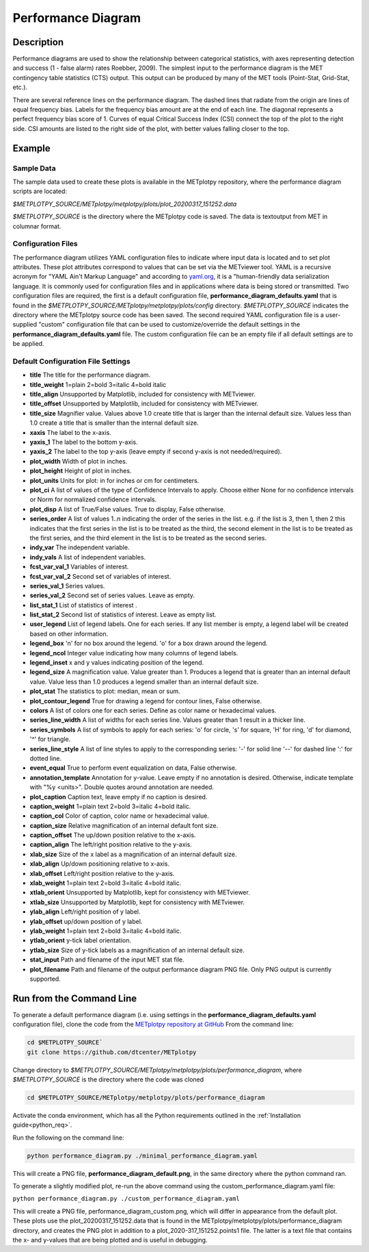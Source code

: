 *******************
Performance Diagram
*******************

Description
===========

Performance diagrams are used to show the relationship between categorical
statistics, with  axes representing detection and success (1 - false alarm)
rates Roebber, 2009).  
The simplest input to the performance diagram is the MET contingency
table statistics (CTS)  output.  This output can be produced by many of
the MET tools (Point-Stat, Grid-Stat, etc.). 


There are several reference lines on the performance diagram.  The dashed
lines that radiate from the origin are lines of equal frequency bias.
Labels for the frequency bias amount are at the end of each line. The
diagonal represents a perfect frequency bias score of 1.  Curves of
equal Critical Success Index (CSI) connect the top of the plot to the
right side.  CSI amounts are listed to the right side of the plot,
with better values falling closer to the top.

Example
=======

Sample Data
___________

The sample data used to create these plots is available in the METplotpy
repository, where the performance diagram scripts are located:

*$METPLOTPY_SOURCE/METplotpy/metplotpy/plots/plot_20200317_151252.data*

*$METPLOTPY_SOURCE* is the directory where the METplotpy code is saved.
The data is textoutput from MET in columnar format.



Configuration Files
___________________

The performance diagram utilizes YAML configuration files to indicate where
input data is located and to set plot attributes. These plot attributes
correspond to values that can be set via the METviewer tool. YAML is a
recursive acronym for "YAML Ain't Markup Language" and according to
`yaml.org <https://yaml.org>`_,
it is a "human-friendly data serialization language. It is commonly used for
configuration files and in applications where data is being stored or
transmitted.  Two configuration files are required, the first is a default
configuration file, **performance_diagram_defaults.yaml** that is found in the 
*$METPLOTPY_SOURCE/METplotpy/metplotpy/plots/config* directory.
*$METPLOTPY_SOURCE* indicates the directory where the METplotpy source
code has been saved.  The second required YAML configuration file is a 
user-supplied "custom" configuration file that can be used to
customize/override the default settings in the
**performance_diagram_defaults.yaml** file.  The custom configuration file
can be an empty file if all default settings are to be applied.   

Default Configuration File Settings
___________________________________

* **title**   The title for the performance diagram.

* **title_weight** 1=plain 2=bold 3=italic 4=bold italic

* **title_align**   Unsupported by Matplotlib, included for consistency
  with METviewer.

* **title_offset**  Unsupported by Matplotlib, included for consistency
  with METviewer.

* **title_size**   Magnifier value. Values above 1.0 create title 
  that is larger than the internal default size. Values less than
  1.0 create a title that is smaller than the internal default size.

* **xaxis**  The label to the x-axis.

* **yaxis_1**  The label to the bottom y-axis.

* **yaxis_2**  The label to the top y-axis (leave empty if second y-axis 
  is not needed/required).

* **plot_width**  Width of plot in inches.

* **plot_height** Height of plot in inches.

* **plot_units**  Units for plot: in for inches or cm for centimeters.

* **plot_ci**  A list of values of the type of Confidence Intervals to apply.
  Choose either None for no confidence intervals or Norm for normalized
  confidence intervals.
               

* **plot_disp**  A list of True/False values. True to display, False otherwise.

* **series_order**  A list of values 1..n indicating the order of the
  series in the list.
  e.g. if the list is 3, then 1, then 2 this indicates that the first
  series in the list is to be treated as the third, the second element in
  the list is to be treated as the first series, and the third element
  in the list is to be treated as the second series.
 
* **indy_var**  The independent variable.

* **indy_vals**  A list of independent variables.

* **fcst_var_val_1**  Variables of interest.

* **fcst_var_val_2**  Second set of variables of interest.
                 
* **series_val_1**  Series values.

* **series_val_2**  Second set of series values. Leave as empty.

* **list_stat_1**  List of statistics of interest .

* **list_stat_2**  Second list of statistics of interest. Leave as empty
  list.

* **user_legend**  List of legend labels.  One for each series. If any list
  member is empty, a legend label will be created based on other information.

* **legend_box**
  'n' for no box around the legend.
  'o' for a box drawn around the legend.

* **legend_ncol**  Integer value indicating how many columns of
  legend labels.

* **legend_inset**  x and y values indicating position of the legend.

* **legend_size**  A magnification value.  Value greater than 1.
  Produces a legend that is greater than an internal default value.
  Value less than 1.0 produces a legend smaller than an internal default size.

* **plot_stat**  The statistics to plot: median, mean or sum.

* **plot_contour_legend**  True for drawing a legend for contour lines,
  False otherwise.

* **colors**  A list of colors one for each series. Define as color
  name or hexadecimal values.

* **series_line_width**  A list of widths for each series line.
  Values greater than 1 result in a thicker line.

* **series_symbols**  A list of symbols to apply for each series:
  'o' for circle, 's' for square, 'H' for ring, 'd' for diamond,
  '^' for triangle.

* **series_line_style**  A list of line styles to apply to the
  corresponding series:
  '-' for solid line
  '--' for dashed line
  ':' for dotted line.

* **event_equal**  True to perform event equalization on data, False otherwise.

* **annotation_template**  Annotation for y-value.  Leave empty if
  no annotation is desired.
  Otherwise, indicate template with "%y <units>".  Double quotes around
  annotation are needed.

* **plot_caption**  Caption text, leave empty if no caption is desired.

* **caption_weight**  1=plain text 2=bold 3=italic 4=bold italic.

* **caption_col**  Color of caption, color name or hexadecimal value.

* **caption_size**  Relative magnification of an internal default font size.

* **caption_offset**  The up/down position relative to the x-axis.

* **caption_align**  The left/right position relative to the y-axis.

* **xlab_size**  Size of the x label as a magnification of an internal
  default size.

* **xlab_align**  Up/down positioning relative to x-axis.

* **xlab_offset**  Left/right position relative to the y-axis.

* **xlab_weight**  1=plain text 2=bold 3=italic 4=bold italic.

* **xtlab_orient**  Unsupported by Matplotlib, kept for consistency
  with METviewer.

* **xtlab_size**  Unsupported by Matplotlib, kept for consistency
  with METviewer.

* **ylab_align**  Left/right position of y label.

* **ylab_offset**  up/down position of y label.

* **ylab_weight**  1=plain text 2=bold 3=italic 4=bold italic.

* **ytlab_orient**  y-tick label orientation.

* **ytlab_size**  Size of y-tick labels as a magnification of an
  internal default size.

* **stat_input**  Path and filename of the input MET stat file.

* **plot_filename**  Path and filename of the output performance diagram
  PNG file.  Only PNG output is currently supported.

Run from the Command Line
=========================

To generate a default performance diagram (i.e. using settings in the 
**performance_diagram_defaults.yaml** configuration file), clone the code
from the `METplotpy repository at GitHub
<https://github.com/dtcenter/METplotpy>`_
From the command line:

.. code-block:: ini
		
   cd $METPLOTPY_SOURCE`
   git clone https://github.com/dtcenter/METplotpy

Change directory to
*$METPLOTPY_SOURCE/METplotpy/metplotpy/plots/performance_diagram*, where
*$METPLOTPY_SOURCE* is the directory where the code was cloned   

.. code-block:: ini
		
   cd $METPLOTPY_SOURCE/METplotpy/metplotpy/plots/performance_diagram


Activate the conda environment, which has all the Python requirements
outlined in the :ref:`Installation guide<python_req>`.

Run the following on the command line:

.. code-block:: ini

  python performance_diagram.py ./minimal_performance_diagram.yaml

This will create a PNG file, **performance_diagram_default.png**, in the
same directory where the python command ran.



To generate a slightly modified plot, re-run the above command using the custom_performance_diagram.yaml file:

``python performance_diagram.py ./custom_performance_diagram.yaml``

This will create a PNG file, performance_diagram_custom.png, which will differ in appearance from the default
plot.  These plots use the plot_20200317_151252.data that is found in the METplotpy/metplotpy/plots/performance_diagram
directory, and creates the PNG plot in addition to a plot_2020-317_151252.points1 file.  The latter is a text
file that contains the x- and y-values that are being plotted and is useful in debugging.  
